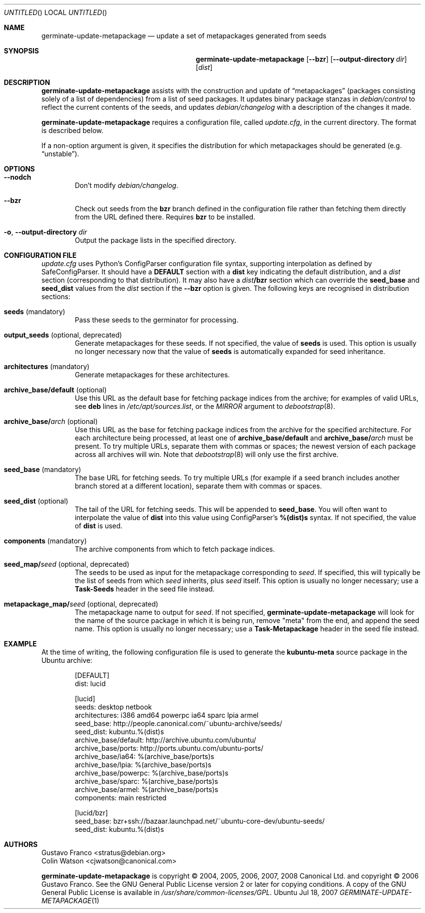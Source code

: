 .Dd Jul 18, 2007
.Os Ubuntu
.ds volume-operating-system Ubuntu
.Dt GERMINATE\-UPDATE\-METAPACKAGE 1
.Sh NAME
.Nm germinate\-update\-metapackage
.Nd update a set of metapackages generated from seeds
.Sh SYNOPSIS
.Nm
.Op Fl Fl bzr
.Op Fl Fl output-directory Ar dir
.Op Ar dist
.Sh DESCRIPTION
.Nm
assists with the construction and update of
.Dq metapackages
(packages consisting solely of a list of dependencies) from a list of seed
packages.
It updates binary package stanzas in
.Pa debian/control
to reflect the current contents of the seeds, and updates
.Pa debian/changelog
with a description of the changes it made.
.Pp
.Nm
requires a configuration file, called
.Pa update.cfg ,
in the current directory.
The format is described below.
.Pp
If a non-option argument is given, it specifies the distribution for which
metapackages should be generated (e.g.\&
.Dq unstable ) .
.Sh OPTIONS
.Bl -tag -width 4n
.It Fl Fl nodch
Don't modify
.Pa debian/changelog .
.It Fl Fl bzr
Check out seeds from the
.Ic bzr
branch defined in the configuration file rather than fetching them directly
from the URL defined there.
Requires
.Ic bzr
to be installed.
.It Xo Fl o ,
.Fl Fl output-directory Ar dir
.Xc
Output the package lists in the specified directory.
.El
.Sh CONFIGURATION FILE
.Pa update.cfg
uses Python's ConfigParser configuration file syntax, supporting
interpolation as defined by SafeConfigParser.
It should have a
.Li DEFAULT
section with a
.Li dist
key indicating the default distribution, and a
.Ar dist
section (corresponding to that distribution).
It may also have a
.Ar dist Ns Li /bzr
section which can override the
.Li seed_base
and
.Li seed_dist
values from the
.Ar dist
section if the
.Fl Fl bzr
option is given.
The following keys are recognised in distribution sections:
.Bl -tag -width 4n
.It Li seeds No (mandatory)
Pass these seeds to the germinator for processing.
.It Li output_seeds No (optional, deprecated)
Generate metapackages for these seeds.
If not specified, the value of
.Li seeds
is used.
This option is usually no longer necessary now that the value of
.Li seeds
is automatically expanded for seed inheritance.
.It Li architectures No (mandatory)
Generate metapackages for these architectures.
.It Li archive_base/default No (optional)
Use this URL as the default base for fetching package indices from the
archive; for examples of valid URLs, see
.Li deb
lines in
.Pa /etc/apt/sources.list ,
or the
.Ar MIRROR
argument to
.Xr debootstrap 8 .
.It Li archive_base/ Ns Ar arch No (optional)
Use this URL as the base for fetching package indices from the archive for
the specified architecture.
For each architecture being processed, at least one of
.Li archive_base/default
and
.Li archive_base/ Ns Ar arch
must be present.
To try multiple URLs, separate them with commas or spaces;
the newest version of each package across all archives will win.
Note that
.Xr debootstrap 8
will only use the first archive.
.It Li seed_base No (mandatory)
The base URL for fetching seeds.
To try multiple URLs (for example if a seed branch includes another branch
stored at a different location), separate them with commas or spaces.
.It Li seed_dist No (optional)
The tail of the URL for fetching seeds.
This will be appended to
.Li seed_base .
You will often want to interpolate the value of
.Li dist
into this value using ConfigParser's
.Li %(dist)s
syntax.
If not specified, the value of
.Li dist
is used.
.It Li components No (mandatory)
The archive components from which to fetch package indices.
.It Li seed_map/ Ns Ar seed No (optional, deprecated)
The seeds to be used as input for the metapackage corresponding to
.Ar seed .
If specified, this will typically be the list of seeds from which
.Ar seed
inherits, plus
.Ar seed
itself.
This option is usually no longer necessary; use a
.Li Task\-Seeds
header in the seed file instead.
.It Li metapackage_map/ Ns Ar seed No (optional, deprecated)
The metapackage name to output for
.Ar seed .
If not specified,
.Nm
will look for the name of the source package in which it is being run,
remove "meta" from the end, and append the seed name.
This option is usually no longer necessary; use a
.Li Task\-Metapackage
header in the seed file instead.
.El
.Sh EXAMPLE
At the time of writing, the following configuration file is used to generate
the
.Li kubuntu-meta
source package in the Ubuntu archive:
.Bd -literal -offset indent
[DEFAULT]
dist: lucid

[lucid]
seeds: desktop netbook
architectures: i386 amd64 powerpc ia64 sparc lpia armel
seed_base: http://people.canonical.com/~ubuntu-archive/seeds/
seed_dist: kubuntu.%(dist)s
archive_base/default: http://archive.ubuntu.com/ubuntu/
archive_base/ports: http://ports.ubuntu.com/ubuntu-ports/
archive_base/ia64: %(archive_base/ports)s
archive_base/lpia: %(archive_base/ports)s
archive_base/powerpc: %(archive_base/ports)s
archive_base/sparc: %(archive_base/ports)s
archive_base/armel: %(archive_base/ports)s
components: main restricted

[lucid/bzr]
seed_base: bzr+ssh://bazaar.launchpad.net/~ubuntu-core-dev/ubuntu-seeds/
seed_dist: kubuntu.%(dist)s
.Ed
.Sh AUTHORS
.An Gustavo Franco Aq stratus@debian.org
.An Colin Watson Aq cjwatson@canonical.com
.Pp
.An -nosplit
.Nm
is copyright \(co 2004, 2005, 2006, 2007, 2008
.An Canonical Ltd.
and
copyright \(co 2006
.An Gustavo Franco .
See the GNU General Public License version 2 or later for copying
conditions.
A copy of the GNU General Public License is available in
.Pa /usr/share/common\-licenses/GPL .
